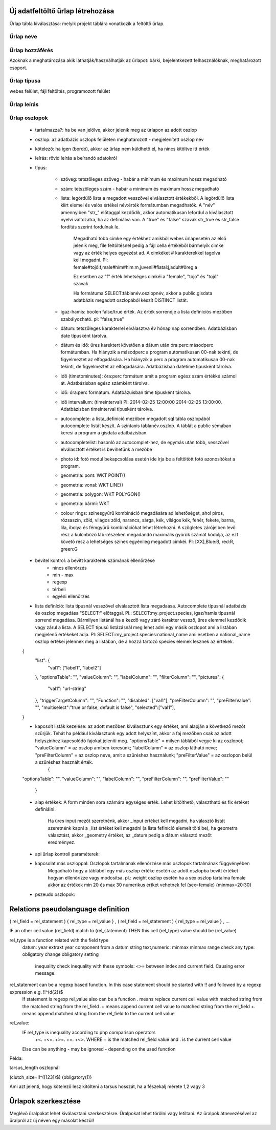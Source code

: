 .. _new-upload-form:

Új adatfeltöltő űrlap létrehozása
---------------------------------
Űrlap tábla kiválasztása: melyik projekt táblára vonatkozik a feltöltő űrlap.

Űrlap neve
..........

Űrlap hozzáférés
................
Azoknak a meghatározása akik láthatják/használhatják az űrlapot: bárki, bejelentkezett felhasználóknak, meghatározott csoport.

Űrlap típusa
............
webes felület, fájl feltöltés, programozott felület

Űrlap leírás
............

Űrlap oszlopok
..............

    - tartalmazza?:	ha be van jelölve, akkor jelenik meg az ürlapon az adott oszlop

    - oszlop:	az adatbázis oszlopk felületen meghatározott - megjelenített oszlop név
    
    - kötelező:	ha igen (bordó), akkor az űrlap nem küldhető el, ha nincs kitöltve itt érték

    - leírás:	rövid leírás a beírandó adatokról
    
    - típus:
    
        - szöveg: tetszőleges szöveg - habár a minimum és maximum hossz megadható
        
        - szám: tetszőleges szám - habár a minimum és maximum hossz megadható
        
        - lista: legördülő lista a megadott vesszővel elválasztott értékekből. A legördülő lista kiírt elemei és valós értékei név:érték formátumban megadhatók. A "név" amennyiben "str\_" előtaggal kezdődik, akkor automatikusan lefordul a kiválasztott nyelvi változatra, ha az definiálva van. A "true" és "false" szavak str_true és str_false fordítás szerint fordulnak le. 

            Megadható több címke egy értékhez amikből webes űrlapesetén az első jelenik meg, file feltöltésnél pedig a fájl cella értékéből bármelyik cimke vagy az érték helyes egyezést ad. A cimkéket # karakterekkel tagolva kell megadni. Pl: female#tojó:f,male#hím#him:m,juvenil#fiatal:j,adult#öreg:a
        
            Ez esetben az "f" érték lehetséges cimkéi a "female", "tojo" és "tojó" szavak
        
            Ha formátuma SELECT:táblanév.oszlopnév, akkor a public.gisdata adatbázis megadott oszlopából készít DISTINCT listát.
        
        - igaz-hamis: boolen false/true érték. Az érték sorrendje a lista definíciós mezőben szabályozható. pl: "false,true"
        
        - dátum: tetszőleges karakterrel elválasztva év hónap nap sorrendben. Adatbázisban date típusként tárolva.
        
        - dátum és idő: üres karektert követően a dátum után óra:perc:másodperc formátumban. Ha hiányzik a másodperc a program automatikusan 00-nak tekinti, de figyelmeztet az elfogadására. Ha hiányzik a perc a program automatikusan 00-nak tekinti, de figyelmeztet az elfogadására. Adatbázisban datetime típusként tárolva.
        
        - idő (timetominutes): óra:perc formátum amit a program egész szám értékké számol át. Adatbázisban egész számként tárolva.
        
        - idő: óra:perc formátum. Adatbázuisban time típusként tárolva.
        
        - idő intervallum: (timeinterval) Pl: 2014-02-25 12:00:00 2014-02-25 13:00:00. Adatbázisban timeinterval típusként tárolva.
        
        - autocomplete: a lista_definíció mezőben megadott sql tábla oszlopából autocomplete listát készít. A szintaxis táblanév.oszlop. A táblát a public sémában keresi a program a gisdata adatbázisban.
        
        - autocompletelist: hasonló az autocomplet-hez, de egymás után több, vesszővel elválasztott értéket is bevihetünk a mezőbe
        
        - photo id: fotó modul bekapcsolása esetén ide írja be a feltöltött fotó azonosítókat a program.
        
        - geometria: pont: WKT POINT()
        
        - geometria: vonal: WKT LINE()
        
        - geometria: polygon: WKT POLYGON()
        
        - geometria: bármi: WKT
        
        - colour rings: színesgyűrű kombináció megadására ad lehetőséget, ahol piros, rózsaszín, zöld, világos zöld, narancs, sárga, kék, világos kék, fehér, fekete, barna, lila, ibolya és fémgyűrű kombinációkat lehet létrehozni. A szögletes zárójelben levő rész a különböző láb-részeken megadandó maximális gyűrűk számát kódolja, az ezt követő rész a lehetséges színek egyénileg megadott cimkéi. Pl: [XX],Blue:B, red:R, green:G
        
    - bevitel kontrol: a bevitt karakterek számának ellenőrzése
        - nincs ellenőrzés
        - min - max
        - regexp
        - térbeli
        - egyéni ellenőrzés
    
    - lista definíció:	lista típusnál vesszővel elválasztott lista megadaása. Autocomplete típusnál adatbázis és oszlop megadása "SELECT:" előtaggal. Pl.: SELECT:my_project.species, igaz/hamis típusnál sorrend megadása. Bármilyen listánál ha a kezdő vagy záró karakter vessző, üres elemmel kezdődik vagy zárul a lista. A SELECT típusú listázásnál meg lehet adni egy másik oszlopot ami a listában megjelenő értékeket adja. Pl: SELECT:my_project.species:national_name ami esetben a national_name oszlop értékei jelennek meg a listában, de a hozzá tartozó species elemek lesznek az értékek.
    {
      "list": {
            "val1": ["label1", "label2"]
      },
      "optionsTable": "",
      "valueColumn": "",
      "labelColumn": "",
      "filterColumn": "",
      "pictures": {
            "val1": "url-string"
      },
      "triggerTargetColumn": "",
      "Function": "",
      "disabled": ["val1"],
      "preFilterColumn": "",
      "preFilterValue": "",
      "multiselect":"true or false, default is false",
      "selected":["val1"],
    }
    
    - kapcsolt listák kezelése: az adott mezőben kiválasztunk egy értéket, ami alapján a következő mezőt szűrjük. Tehát ha például kiválasztunk egy adott helyszínt, akkor a faj mezőben csak az adott helyszínhez kapcsolódó fajokat jeleníti meg. "optionsTable" = milyen táblából vegye ki az oszlopot; "valueColumn" = az oszlop amiben keresünk; "labelColumn" = az oszlop látható neve; "preFilterColumn" = az oszlop neve, amit a szűréshez használunk; "preFilterValue" = az oszlopon belül a szűréshez használt érték.
	{
    "optionsTable": "",
    "valueColumn": "",
    "labelColumn": "",
    "preFilterColumn": "",
    "preFilterValue": ""
	}

    
    - alap értékek:	A form minden sora számára egységes érték. Lehet kitölthető, választható és fix értéket definiálni.

        Ha üres input mezőt szeretnénk, akkor _input értéket kell megadni, ha választó listát szeretnénk kapni a _list értéket kell megadni (a lista fefiníció elemeit tölti be), ha geometra választást, akkor _geometry értéket, az _datum pedig a dátum választó mezőt eredményez.

    - api űrlap kontroll paraméterek:
    
    - kapcsolat más oszloppal: Oszlopok tartalmának ellenőrzése más oszlopok tartalmának függvényében
        Megadható hogy a táblából egy más oszlop értéke esetén az adott oszlopba bevitt értéket hogyan ellenőrízze vagy módosítsa. pl.: weight oszlop esetén ha a sex oszlop tartalma female akkor az értékek min 20 és max 30 numerikus értket vehetnek fel (sex=female) {minmax=20:30}

    - pszeudo oszlopok:
 
Relations pseudolanguage definition
-----------------------------------

( rel_field = rel_statement ) { rel_type = rel_value } , ( rel_field = rel_statement ) { rel_type = rel_value } , ...

IF an other cell value (rel_field) match to (rel_statement) THEN  this cell (rel_type) value should be (rel_value)

rel_type is a function related with the field type
     datum:          year            extraxt year component from a datum string
     text,numeric:   minmax          minmax range check
     any type:       obligatory      change obligatory setting
                     
                     inequality      check inequality with these symbols: <>= between index and current field. Causing error message.
rel_statement can be a regexp based function. In this case statement should be started with !! and followed by a regexp expression e.g.  !!^(\d{2})$ 
     If statement is regexp rel_value also can be a function
     .       means replace current cell value with matched string from the matched string from the rel_field
     .+      means append current cell value to matched string from the rel_field 
     +.      means append matched string from the rel_field to the current cell value  

rel_value:
     IF rel_type is inequality according to php comparison operators
             +<.
             +<=.
             +>=.
             +=.
             +<>.
             WHERE + is the matched rel_field value and . is the current cell value
             
     Else can be anything - may be ignored - depending on the used function

Példa:

tarsus_length oszlopnál

(clutch_size=!!^([123])$) {obligatory(1)}

Ami azt jelenti, hogy kötelező lesz kitölteni a tarsus hosszát, ha a fészekalj mérete 1,2 vagy 3

.. _edit-upload-form:

Űrlapok szerkesztése
--------------------
Meglévő űralpokat lehet kiválasztani szerkesztésre. Űralpokat lehet törölni vagy letiltani.
Az űralpok átnevezésével az űralpról az új néven egy másolat készül!
